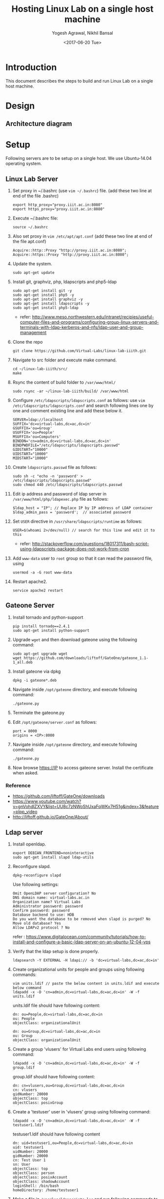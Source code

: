 #+Title: Hosting Linux Lab on a single host machine
#+Date: <2017-06-20 Tue>
#+Author: Yogesh Agrawal, Nikhil Bansal
#+Email: yogeshiiith@gmail.com; nikhilbansal3456@gmail.com

* Introduction
  This document describes the steps to build and run Linux Lab on a
  single host machine.

* Design
** Architecture diagram
   [[../arch/linux-lab-architecture-single-host.jpeg]]
* Setup
  Following servers are to be setup on a single host. We use
  Ubuntu-14.04 operating system.

** Linux Lab Server
   1. Set proxy in ~/.bashrc (use =vim ~/.bashrc=) file. (add these
      two line at end of the file .bashrc)
      #+BEGIN_SRC 
      export http_proxy="proxy.iiit.ac.in:8080"
      export https_proxy="proxy.iiit.ac.in:8080"
      #+END_SRC
   2. Execute ~/.bashrc file:
      #+BEGIN_EXAMPLE
      source ~/.bashrc
      #+END_EXAMPLE
   3. Also set proxy in =vim /etc/apt/apt.conf= (add these two line at
      end of the file apt.conf)
      #+BEGIN_SRC 
      Acquire::http::Proxy "http://proxy.iiit.ac.in:8080";
      Acquire::https::Proxy "http://proxy.iiit.ac.in:8080";
      #+END_SRC
   4. Update the system.
      #+BEGIN_EXAMPLE
      sudo apt-get update
      #+END_EXAMPLE
   5. Install git, graphviz, php, ldapscripts and php5-ldap
      #+BEGIN_EXAMPLE
      sudo apt-get install git -y
      sudo apt-get install php5 -y
      sudo apt-get install graphviz -y
      sudo apt-get install ldapscripts -y
      sudo apt-get install php5-ldap
      #+END_EXAMPLE
      - refer:
        http://www.meso.northwestern.edu/intranet/recipies/useful-computer-files-and-programs/configuring-group-linux-servers-and-terminals-with-ldap-kerberos-and-nfs/ldap-user-and-group-management
   6. Clone the repo
      #+BEGIN_EXAMPLE
      git clone https://github.com/Virtual-Labs/linux-lab-iiith.git
      #+END_EXAMPLE
   7. Navigate to src folder and execute make command.
      #+BEGIN_SRC
      cd ~/linux-lab-iiith/src/
      make
      #+END_SRC
   8. Rsync the content of build folder to =/var/www/html/=
      #+BEGIN_SRC 
      sudo rsync -ar ~/linux-lab-iiith/build/ /var/www/html
      #+END_SRC
   9. Configure =/etc/ldapscripts/ldapscripts.conf= as follows: use
      =vim /etc/ldapscripts/ldapscripts.conf= and search following
      lines one by one and comment existing line and add these below
      it.
      #+BEGIN_EXAMPLE
      SERVER=ldap://localhost
      SUFFIX='dc=virtual-labs,dc=ac,dc=in'
      GSUFFIX='ou=Group'
      USUFFIX='ou=People'
      MSUFFIX='ou=Computers'
      BINDDN='cn=admin,dc=virtual-labs,dc=ac,dc=in'
      BINDPWDFILE="/etc/ldapscripts/ldapscripts.passwd"
      GIDSTART="10000"
      UIDSTART="10000"
      MIDSTART="10000"
      #+END_EXAMPLE
   10. Create =ldapscripts.passwd= file as follows:
       #+BEGIN_EXAMPLE
       sudo sh -c "echo -n 'password' > /etc/ldapscripts/ldapscripts.passwd"
       sudo chmod 440 /etc/ldapscripts/ldapscripts.passwd
       #+END_EXAMPLE
   11. Edit ip address and password of ldap server in
       =/var/www/html/php/ldapexec.php= file as follows:
       #+BEGIN_SRC 
       $ldap_host = "IP"; // Replace IP by IP address of LDAP container
       $ldap_admin_pass = 'password';  // associated password 
       #+END_SRC
   12. Set =USER= directive in =/usr/share/ldapscripts/runtime= as
       follows:
       #+BEGIN_EXAMPLE
       USER=$(whoami 2>/dev/null) // search for this line and edit it to this
       #+END_EXAMPLE
       - refer:
         http://stackoverflow.com/questions/18017311/bash-script-using-ldapscripts-package-does-not-work-from-cron
   13. Add =www-data= user to =root= group so that it can read the
       password file, using
       #+BEGIN_EXAMPLE
       usermod -a -G root www-data
       #+END_EXAMPLE
   14. Restart apache2.
       #+BEGIN_EXAMPLE
       service apache2 restart
       #+END_EXAMPLE

** Gateone Server
   1. Install tornado and python-support
      #+BEGIN_EXAMPLE
      pip install tornado==2.4.1
      sudo apt-get install python-support
      #+END_EXAMPLE
   2. Upgrade =wget= and then download gateone using the following
      command:
      #+BEGIN_SRC
      sudo apt-get upgrade wget
      wget https://github.com/downloads/liftoff/GateOne/gateone_1.1-1_all.deb
      #+END_SRC
   3. Install gateone via dpkg
      #+BEGIN_EXAMPLE
      dpkg -i gateone*.deb
      #+END_EXAMPLE
   4. Navigate inside =/opt/gateone= directory, and execute following
      command:
      #+BEGIN_EXAMPLE
      ./gateone.py
      #+END_EXAMPLE
   5. Terminate the gateone.py
   6. Edit =/opt/gateone/server.conf= as follows:
      #+BEGIN_EXAMPLE
      port = 8000
      origins = <IP>:8000
      #+END_EXAMPLE
   7. Navigate inside =/opt/gateone= directory, and execute following
      command:
      #+BEGIN_EXAMPLE
      ./gateone.py
      #+END_EXAMPLE
   8. Now browse https://IP to access gateone server. Install the
      certificate when asked.
*** Reference
   - https://github.com/liftoff/GateOne/downloads
   -
     https://www.youtube.com/watch?v=gnVohdlZXVY&list=UU8c7zNWoShUxaFqWKv7H51g&index=3&feature=plpp_video
   - http://liftoff.github.io/GateOne/About/
** Ldap server
   1. Install openldap.
      #+BEGIN_EXAMPLE
      export DEBIAN_FRONTEND=noninteractive
      sudo apt-get install slapd ldap-utils
      #+END_EXAMPLE
   2. Reconfigure slapd.
      #+BEGIN_EXAMPLE
      dpkg-reconfigure slapd
      #+END_EXAMPLE
      Use following settings:
      #+BEGIN_EXAMPLE
      Omit OpenLDAP server configuration? No
      DNS domain name: virtual-labs.ac.in
      Organization name? Virtual Labs
      Administrator password: password
      Confirm password: password
      Database backend to use: HDB
      Do you want the database to be removed when slapd is purged? No
      Move old database? Yes
      Allow LDAPv2 protocol ? No
      #+END_EXAMPLE
      refer : [[https://www.digitalocean.com/community/tutorials/how-to-install-and-configure-a-basic-ldap-server-on-an-ubuntu-12-04-vps]]
   3. Verify that the ldap setup is done properly.
      #+BEGIN_EXAMPLE
      ldapsearch -Y EXTERNAL -H ldapi:// -b 'dc=virtual-labs,dc=ac,dc=in'
      #+END_EXAMPLE
   4. Create organizational units for people and groups using
      following commands:
      #+BEGIN_EXAMPLE
      vim units.ldif // paste the below content in units.ldif and execute below command
      ldapadd -x -D 'cn=admin,dc=virtual-labs,dc=ac,dc=in' -W -f units.ldif
      #+END_EXAMPLE
      units.ldif file should have following content:
      #+BEGIN_EXAMPLE
      dn: ou=People,dc=virtual-labs,dc=ac,dc=in
      ou: People
      objectClass: organizationalUnit

      dn: ou=Group,dc=virtual-labs,dc=ac,dc=in
      ou: Group
      objectClass: organizationalUnit
      #+END_EXAMPLE
   5. Create a group 'vlusers' for Virtual Labs end users using
      following command:
      #+BEGIN_EXAMPLE
      ldapadd -x -D 'cn=admin,dc=virtual-labs,dc=ac,dc=in' -W -f group.ldif
      #+END_EXAMPLE
      group.ldif should have following content:
      #+BEGIN_EXAMPLE
      dn: cn=vlusers,ou=Group,dc=virtual-labs,dc=ac,dc=in
      cn: vlusers
      gidNumber: 20000
      objectClass: top
      objectClass: posixGroup
      #+END_EXAMPLE
   6. Create a 'testuser' user in 'vlusers' group using following
      command:
      #+BEGIN_EXAMPLE
      ldapadd -x -D 'cn=admin,dc=virtual-labs,dc=ac,dc=in' -W -f testuser1.ldif
      #+END_EXAMPLE
      testuser1.ldif should have following content
      #+BEGIN_EXAMPLE
      dn: uid=testuser1,ou=People,dc=virtual-labs,dc=ac,dc=in
      uid: testuser1
      uidNumber: 20000
      gidNumber: 20000
      cn: Test User 1
      sn: User
      objectClass: top
      objectClass: person
      objectClass: posixAccount
      objectClass: shadowAccount
      loginShell: /bin/bash
      homeDirectory: /home/testuser1
      #+END_EXAMPLE
   7. Make a file in =/var/log/ldapscripts.log= and run following
      commands to change the file permission and change the ownership
      #+BEGIN_EXAMPLE
      touch /var/log/ldapscripts.log
      chmod o-r /var/log/ldapscripts.log
      chown www-data:www-data /var/log/ldapscripts.log
      #+END_EXAMPLE
   8. refer :
      [[https://arthurdejong.org/nss-pam-ldapd/setup]]
** SSH Server
   1. Install libpam-ldapd package
      #+BEGIN_EXAMPLE
      sudo apt-get install libpam-ldap nscd
      #+END_EXAMPLE
      Answer the following questions:
      #+BEGIN_EXAMPLE
      IP address / hostname of the LDAP server: <ip-address-of-ldap-server> /// use ldap instead of ldapi
      The search base: dc=virtual-labs,dc=ac,dc=in
      Version of the LDAP connecting to: Version 3
      Configuring LIBNSS-LDAP: OK
      Make root the DB admin: Yes
      DB requires logging in: No
      Root account of LDAP: cn=admin,dc=virtual-labs,dc=ac,dc=in
      Root password: password
      #+END_EXAMPLE
      - refer:
        https://www.digitalocean.com/community/tutorials/how-to-authenticate-client-computers-using-ldap-on-an-ubuntu-12-04-vps
   2. Modify =/etc/nsswitch.conf= to contain something like this
      #+BEGIN_EXAMPLE
      passwd:         ldap compat
      group:          ldap compat
      shadow:         ldap compat
      hosts:          files dns ldap
      #+END_EXAMPLE
   3. Verify that the ldap server is being reached and everything is
      working fine:
      #+BEGIN_EXAMPLE
      getent passwd
      #+END_EXAMPLE
   4. Enable creating home directories when user logs in. Edit
      =/etc/pam.d/common-session= and add the following line.
      #+BEGIN_EXAMPLE
      session required pam_mkhomedir.so skel=/etc/skel umask=0022
      #+END_EXAMPLE
   5. Run this command to restart nscd
      #+BEGIN_EXAMPLE
      /etc/init.d/nscd restart
      #+END_EXAMPLE

** Final setup
   1. Set href to gateone server =https://IP= in
      =/var/www/content.html= file.
      #+BEGIN_EXAMPLE
      <a href="https://IP:8000/">here</a>
      #+END_EXAMPLE
   2. Set "src" to gateone server =https://IP= in
      =/var/www/exp4/interaction-frame.html= file as follows:
      #+BEGIN_EXAMPLE
      <frame src="https://IP:8000/" />
      #+END_EXAMPLE
   3. Start gateone server
      #+BEGIN_EXAMPLE
      cd /opt/gateone
      ./gateone.py > /dev/null &
      #+END_EXAMPLE
   4. Restart apache
      #+BEGIN_EXAMPLE
      sudo service apache2 restart
      #+END_EXAMPLE
   5. Register using http://IP/php/register-form.php. (replace IP in
      url by =IP= of linux-lab container)
   6. Login using http://IP/php/login-form.php. (replace IP in url by
      =IP= of linux-lab container)
   7. Navigate to http://IP/ to view the lab. Replace =IP= by the =IP=
      of the container of linux-lab or use =ifconfig= to get =IP=.

* Using the lab
  Linux lab is deployed in the testing environment at :
  http://10.4.15.214/index.html

  While performing experiments you can either register or use test
  account: 
  #+BEGIN_EXAMPLE
  username: test 
  password: test​
  #+END_EXAMPLE
  
  When presented with gateone (ssh) console use following details to
  login to shell: 
  #+BEGIN_EXAMPLE
  URL: <ssh-server-ip>
  port: 22
  username: test or <registered-username>
  password: test or <registered-password>​
  #+END_EXAMPLE

* Features to be implemented
  1. Capthca in register
  2. Restricting user root privileges using "chroot jail".

* Reference Links
  - https://github.com/Virtual-Labs/documentation-popl-linux-labs/blob/master/documents/POPL-backend-gateone-ldap.pdf 

